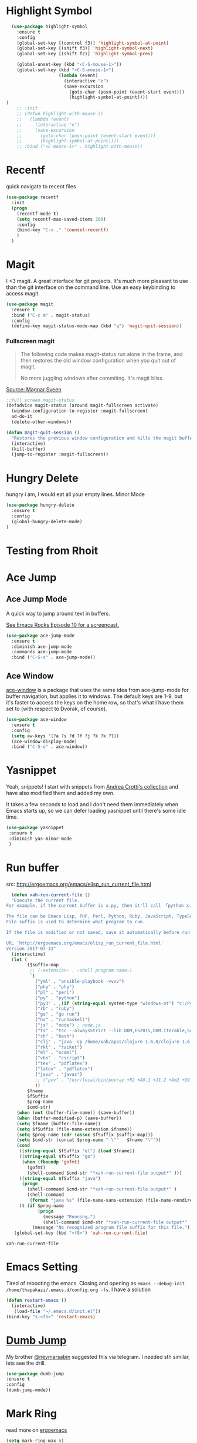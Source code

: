 * Highlight Symbol 
#+BEGIN_SRC emacs-lisp
  (use-package highlight-symbol
    :ensure t
    :config 
    (global-set-key [(control f3)] 'highlight-symbol-at-point)
    (global-set-key [(shift f3)] 'highlight-symbol-next)
    (global-set-key [(shift f2)] 'highlight-symbol-prev)
  
    (global-unset-key (kbd "<C-S-mouse-1>"))
    (global-set-key (kbd "<C-S-mouse-1>")
                    (lambda (event)
                      (interactive "e")
                      (save-excursion
                        (goto-char (posn-point (event-start event)))
                        (highlight-symbol-at-point))))
)
    ;; :init 
    ;; (defun highlight-with-mouse ()
    ;;   (lambda (event)
    ;;     (interactive "e")
    ;;     (save-excursion
    ;;       (goto-char (posn-point (event-start event)))
    ;;       (highlight-symbol-at-point))))
    ;; :bind ("<C-mouse-1>" . highlight-with-mouse))
#+END_SRC
* Recentf
 quick navigate to recent files

 #+begin_src emacs-lisp
(use-package recentf
  :init
  (progn
    (recentf-mode t)
    (setq recentf-max-saved-items 200)
	:config
	(bind-key "C-x ," 'counsel-recentf)
	)
  )
 #+end_src

 #+RESULTS:

* Magit
 I <3 magit.
 A great interface for git projects. It's much more pleasant to use
 than the git interface on the command line. Use an easy keybinding to
 access magit.

 #+begin_src emacs-lisp
(use-package magit
  :ensure t
  :bind ("C-c m" . magit-status)
  :config
  (define-key magit-status-mode-map (kbd "q") 'magit-quit-session))
 #+end_src

 #+RESULTS:

*** Fullscreen magit

 #+BEGIN_QUOTE
 The following code makes magit-status run alone in the frame, and then
 restores the old window configuration when you quit out of magit.

 No more juggling windows after commiting. It's magit bliss.
 #+END_QUOTE
 [[http://whattheemacsd.com/setup-magit.el-01.html][Source: Magnar Sveen]]

 #+begin_src emacs-lisp
 ;;full screen magit-status
 (defadvice magit-status (around magit-fullscreen activate)
   (window-configuration-to-register :magit-fullscreen)
   ad-do-it
   (delete-other-windows))

 (defun magit-quit-session ()
   "Restores the previous window configuration and kills the magit buffer"
   (interactive)
   (kill-buffer)
   (jump-to-register :magit-fullscreen))
 #+end_src

* Hungry Delete
  hungry i am, I would eat all your empty lines. Minor Mode
  #+BEGIN_SRC emacs-lisp
  (use-package hungry-delete
    :ensure t
    :config
    (global-hungry-delete-mode)
  )
  #+END_SRC
* Testing from Rhoit

* Ace Jump
** Ace Jump Mode

 A quick way to jump around text in buffers.

 [[http://emacsrocks.com/e10.html][See Emacs Rocks Episode 10 for a screencast.]]
 #+begin_src emacs-lisp
 (use-package ace-jump-mode
   :ensure t
   :diminish ace-jump-mode
   :commands ace-jump-mode
   :bind ("C-S-s" . ace-jump-mode))
 #+end_src

 #+RESULTS:

** Ace Window

 [[https://github.com/abo-abo/ace-window][ace-window]] is a package that uses the same idea from ace-jump-mode for
 buffer navigation, but applies it to windows. The default keys are
 1-9, but it's faster to access the keys on the home row, so that's
 what I have them set to (with respect to Dvorak, of course).

 #+begin_src emacs-lisp
 (use-package ace-window
   :ensure t
   :config
   (setq aw-keys '(?a ?s ?d ?f ?j ?k ?k ?l))
   (ace-window-display-mode)
   :bind ("C-S-o" . ace-window))
 #+end_src

 #+RESULTS:


* Yasnippet 

 Yeah, snippets! I start with snippets from [[https://github.com/AndreaCrotti/yasnippet-snippets][Andrea Crotti's collection]]
 and have also modified them and added my own.

 It takes a few seconds to load and I don't need them immediately when
 Emacs starts up, so we can defer loading yasnippet until there's some
 idle time.

 #+begin_src emacs-lisp
   (use-package yasnippet
    :ensure t
    :diminish yas-minor-mode
    )

 #+end_src

 #+RESULTS:


* Run buffer
  src: http://ergoemacs.org/emacs/elisp_run_current_file.html
  
  #+BEGIN_SRC emacs-lisp
  (defun xah-run-current-file ()
  "Execute the current file.
For example, if the current buffer is x.py, then it'll call 「python x.py」 in a shell. Output is printed to message buffer.

The file can be Emacs Lisp, PHP, Perl, Python, Ruby, JavaScript, TypeScript, golang, Bash, Ocaml, Visual Basic, TeX, Java, Clojure.
File suffix is used to determine what program to run.

If the file is modified or not saved, save it automatically before run.

URL `http://ergoemacs.org/emacs/elisp_run_current_file.html'
Version 2017-07-31"
  (interactive)
  (let (
        ($suffix-map
         ;; (‹extension› . ‹shell program name›)
         `(
           ("yml" . "ansible-playbook -vvvv")
           ("php" . "php")
           ("pl" . "perl")
           ("py" . "python")
           ("py3" . ,(if (string-equal system-type "windows-nt") "c:/Python32/python.exe" "python3"))
           ("rb" . "ruby")
           ("go" . "go run")
           ("hs" . "runhaskell")
           ("js" . "node") ; node.js
           ("ts" . "tsc --alwaysStrict --lib DOM,ES2015,DOM.Iterable,ScriptHost --target ES5") ; TypeScript
           ("sh" . "bash")
           ("clj" . "java -cp /home/xah/apps/clojure-1.6.0/clojure-1.6.0.jar clojure.main")
           ("rkt" . "racket")
           ("ml" . "ocaml")
           ("vbs" . "cscript")
           ("tex" . "pdflatex")
           ("latex" . "pdflatex")
           ("java" . "javac")
           ;; ("pov" . "/usr/local/bin/povray +R2 +A0.1 +J1.2 +Am2 +Q9 +H480 +W640")
           ))
        $fname
        $fSuffix
        $prog-name
        $cmd-str)
    (when (not (buffer-file-name)) (save-buffer))
    (when (buffer-modified-p) (save-buffer))
    (setq $fname (buffer-file-name))
    (setq $fSuffix (file-name-extension $fname))
    (setq $prog-name (cdr (assoc $fSuffix $suffix-map)))
    (setq $cmd-str (concat $prog-name " \""   $fname "\""))
    (cond
     ((string-equal $fSuffix "el") (load $fname))
     ((string-equal $fSuffix "go")
      (when (fboundp 'gofmt)
        (gofmt)
        (shell-command $cmd-str "*xah-run-current-file output*" )))
     ((string-equal $fSuffix "java")
      (progn
        (shell-command $cmd-str "*xah-run-current-file output*" )
        (shell-command
         (format "java %s" (file-name-sans-extension (file-name-nondirectory $fname))))))
     (t (if $prog-name
            (progn
              (message "Running…")
              (shell-command $cmd-str "*xah-run-current-file output*" ))
          (message "No recognized program file suffix for this file."))))))
   (global-set-key (kbd "<f8>") 'xah-run-current-file)
  #+END_SRC

  #+RESULTS:
  : xah-run-current-file


* Emacs Setting
  Tired of rebooting the emacs. Closing and opening as ~emacs --debug-init /home/thapakazi/.emacs.d/config.org -fs~.
  I have a solution
#+BEGIN_SRC emacs-lisp
(defun restart-emacs ()
  (interactive)
   (load-file "~/.emacs.d/init.el"))
(bind-key "s-<f5>" 'restart-emacs)

#+END_SRC
  
* [[https://github.com/jacktasia/dumb-jump][Dumb Jump]]
  My brother [[https://github.com/neymarsabin][@neymarsabin]] suggested this via telegram. I needed sth similar, lets see the drill.
  #+BEGIN_SRC emacs-lisp
    (use-package dumb-jump
    :ensure t
    :config
    (dumb-jump-mode))

  #+END_SRC
  
* Mark Ring
  read more on [[http://ergoemacs.org/emacs/emacs_jump_to_previous_position.html][ergoemacs]]
 #+begin_src emacs-lisp
(setq mark-ring-max 6)
(setq global-mark-ring-max 10)

(defun xah-pop-local-mark-ring ()
  "Move cursor to last mark position of current buffer.
Call this repeatedly will cycle all positions in `mark-ring'.
URL `http://ergoemacs.org/emacs/emacs_jump_to_previous_position.html'
Version 2016-04-04"
  (interactive)
  (set-mark-command t))


(global-set-key (kbd "<f6>") 'pop-global-mark)
(global-set-key (kbd "<S-f6>") 'xah-pop-local-mark-ring)
 #+end_src
* Bookmark with [[https://github.com/joodland/bm][bm]]

  Stealing configs from [[https://github.com/rhoit/dot-emacs#414-bookmark][rho]] 
  #+BEGIN_SRC emacs-lisp
  (use-package bm
	:ensure t
	:config 
	(setq bm-marker 'bm-marker-left)
	(global-set-key (kbd "<left-fringe> S-<mouse-1>") 'bm-toggle-mouse)
	(global-set-key (kbd "S-<mouse-5>") 'bm-next-mouse)
	(global-set-key (kbd "S-<mouse-4>") 'bm-previous-mouse)
	)
  #+END_SRC
